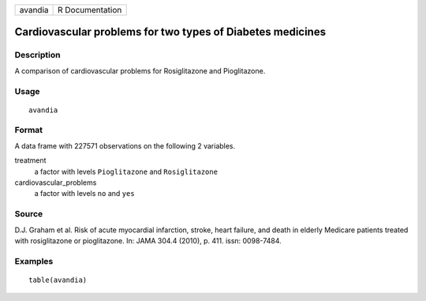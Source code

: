 ======= ===============
avandia R Documentation
======= ===============

Cardiovascular problems for two types of Diabetes medicines
-----------------------------------------------------------

Description
~~~~~~~~~~~

A comparison of cardiovascular problems for Rosiglitazone and
Pioglitazone.

Usage
~~~~~

::

   avandia

Format
~~~~~~

A data frame with 227571 observations on the following 2 variables.

treatment
   a factor with levels ``Pioglitazone`` and ``Rosiglitazone``

cardiovascular_problems
   a factor with levels ``no`` and ``yes``

Source
~~~~~~

D.J. Graham et al. Risk of acute myocardial infarction, stroke, heart
failure, and death in elderly Medicare patients treated with
rosiglitazone or pioglitazone. In: JAMA 304.4 (2010), p. 411. issn:
0098-7484.

Examples
~~~~~~~~

::


   table(avandia)

